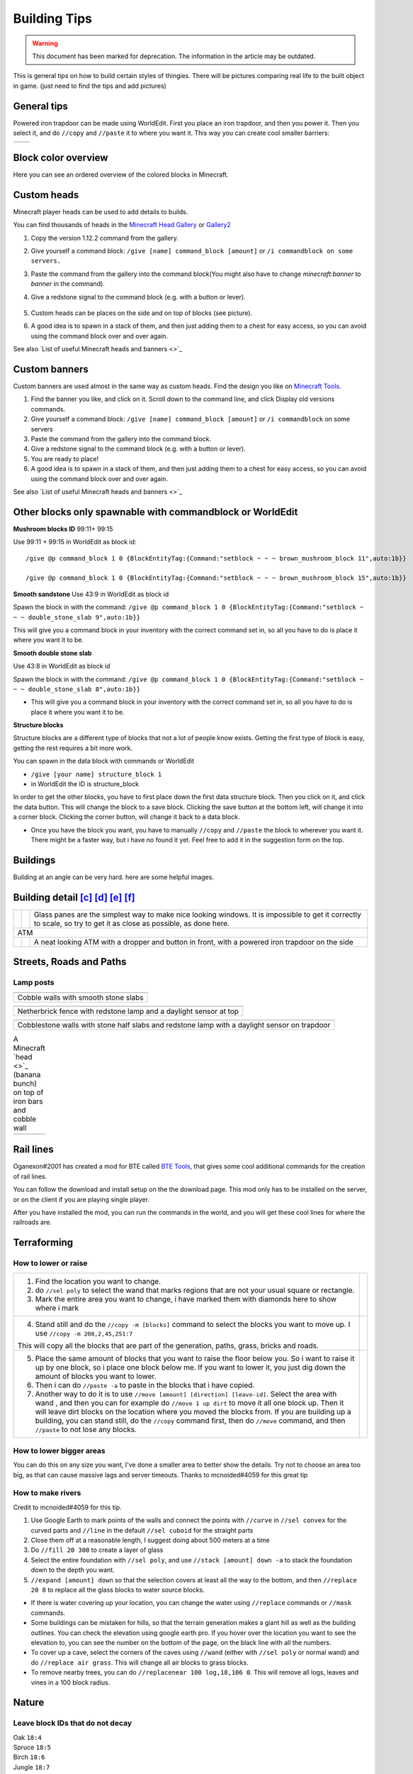Building Tips
=============
.. warning:: This document has been marked for deprecation. The information in the article may be outdated. 

This is general tips on how to build certain styles of thingies. There will be pictures comparing real life to the built object in game. (just need to find the tips and add pictures)

General tips
------------
Powered iron trapdoor can be made using WorldEdit. First you place an iron trapdoor, and then you power it. Then you select it, and do ``//copy`` and ``//paste`` it to where you want it. This way you can create cool smaller barriers:

.. table::

    ==========================  ==========================
    .. image:: img/image19.png  .. image:: img/image11.png
    ==========================  ==========================


Block color overview
--------------------
Here you can see an ordered overview of the colored blocks in Minecraft.

.. image:: img/image17.png

Custom heads
------------

.. image:: img/image13.png

Minecraft player heads can be used to add details to builds.

You can find thousands of heads in the `Minecraft Head Gallery <https://minecraft-heads.com/>`_ or `Gallery2 <https://freshcoal.com/maincollection>`_

    

#. Copy the version 1.12.2 command from the gallery.
#. Give yourself a command block: ``/give [name] command_block [amount]`` or ``/i commandblock on some servers.``

#. Paste the command from the gallery into the command block(You might also have to change `minecraft:banner` to `banner` in the command).
#. Give a redstone signal to the command block (e.g. with a button or lever).

    .. image:: img/image8.png

#. Custom heads can be places on the side and on top of blocks (see picture).
#. A good idea is to spawn in a stack of them, and then just adding them to a chest for easy access, so you can avoid using the command block over and over again.

See also `List of useful Minecraft heads and banners <>`_


Custom banners
--------------

.. image:: img/image23.png

Custom banners are used almost in the same way as custom heads. Find the design you like on `Minecraft Tools <https://minecraft.tools/en/banner-galery.php>`_.

#. Find the banner you like, and click on it. Scroll down to the command line, and click Display old versions commands.
#. Give yourself a command block: ``/give [name] command_block [amount]`` or ``/i commandblock`` on some servers

#. Paste the command from the gallery into the command block.
#. Give a redstone signal to the command block (e.g. with a button or lever).
#. You are ready to place!
#. A good idea is to spawn in a stack of them, and then just adding them to a chest for easy access, so you can avoid using the command block over and over again.

See also `List of useful Minecraft heads and banners <>`_


Other blocks only spawnable with commandblock or WorldEdit
----------------------------------------------------------
**Mushroom blocks ID** 99:11+ 99:15

.. image:: img/image21.png

Use 99:11 + 99:15 in WorldEdit as block id::

    /give @p command_block 1 0 {BlockEntityTag:{Command:"setblock ~ ~ ~ brown_mushroom_block 11",auto:1b}}

    /give @p command_block 1 0 {BlockEntityTag:{Command:"setblock ~ ~ ~ brown_mushroom_block 15",auto:1b}}



**Smooth sandstone**
Use 43:9 in WorldEdit as block id

Spawn the block in with the command: ``/give @p command_block 1 0 {BlockEntityTag:{Command:"setblock ~ ~ ~ double_stone_slab 9",auto:1b}}``

This will give you a command block in your inventory with the correct command set in, so all you have to do is place it where you want it to be.

.. image:: img/image6.png


**Smooth double stone slab**

Use 43:8 in WorldEdit as block id

Spawn the block in with the command: ``/give @p command_block 1 0 {BlockEntityTag:{Command:"setblock ~ ~ ~ double_stone_slab 8",auto:1b}}``

* This will give you a command block in your inventory with the correct command set in, so all you have to do is place it where you want it to be.


**Structure blocks**

Structure blocks are a different type of blocks that not a lot of people know exists. Getting the first type of block is easy, getting the rest requires a bit more work.

.. image:: img/image12.png

You can spawn in the data block with commands or WorldEdit

* ``/give [your name] structure_block 1``
* in WorldEdit the ID is structure_block

In order to get the other blocks, you have to first place down the first data structure block. Then you click on it, and click the data button. This will change the block to a save block. Clicking the save button at the bottom left, will change it into a corner block. Clicking the corner button, will change it back to a data block.

* Once you have the block you want, you have to manually ``//copy`` and ``//paste`` the block to wherever you want it. There might be a faster way, but i have no found it yet. Feel free to add it in the suggestion form on the top.


Buildings
---------

Building at an angle can be very hard. here are some helpful images.

.. image:: img/image25.png
.. image:: img/image3.png
.. image:: img/image20.png


Building detail [c]_ [d]_ [e]_ [f]_
-----------------------------------

.. table::

    +--------------------------+----------------------------+--------------------------------------------------------+
    |.. image:: img/image1.png | .. image:: img/image14.png | Glass panes are the simplest way to make nice looking  |
    |                          |                            | windows. It is impossible to get it correctly to scale,|
    |                          |                            | so try to get it as close as possible, as done here.   |
    +--------------------------+----------------------------+--------------------------------------------------------+
    | ATM                                                                                                            |
    +--------------------------+----------------------------+--------------------------------------------------------+
    |.. image:: img/image10.png| .. image:: img/image4.png  | A neat looking ATM with a dropper and button in front, |
    |                          |                            | with a powered iron trapdoor on the side               |
    +--------------------------+----------------------------+--------------------------------------------------------+


Streets, Roads and Paths
------------------------

.. image:: img/image7.png 


Lamp posts
~~~~~~~~~~

.. table::

    +--------------------------+--------------------------+
    |.. image:: img/image29.png|.. image:: img/image35.png|
    +--------------------------+--------------------------+
    | Cobble walls with smooth stone slabs                |
    +-----------------------------------------------------+

.. table::

    +--------------------------+---------------------------------------+
    |.. image:: img/image5.png |             .. image:: img/image27.png|
    +--------------------------+---------------------------------------+
    | Netherbrick fence with redstone lamp and a daylight sensor at top|
    +------------------------------------------------------------------+

.. table::

    +--------------------------+---------------------------------------+
    |.. image:: img/image32.png|             .. image:: img/image31.png|
    +--------------------------+---------------------------------------+
    | Cobblestone walls with stone half slabs and redstone lamp        |
    | with a daylight sensor on trapdoor                               |
    +--------------------------+---------------------------------------+

.. table:: A Minecraft `head <>`_ (banana bunch) on top of iron bars and cobble wall

    +--------------------------+---------------------------------------+
    |.. image:: img/image37.png|             .. image:: img/image9.png |
    +--------------------------+---------------------------------------+


Rail lines
----------

Oganexon#2001 has created a mod for BTE called `BTE Tools <https://github.com/oganexon/BTE-tools>`_, that gives some cool additional commands for the creation of rail lines.

You can follow the download and install setup on the the download page. This mod only has to be installed on the server, or on the client if you are playing single player.

After you have installed the mod, you can run the commands in the world, and you will get these cool lines for where the railroads are.

.. image:: img/image36.png


Terraforming
------------

How to lower or raise
~~~~~~~~~~~~~~~~~~~~~


.. table::

    +-------------------------------------------------------------------------------------------------------+--------------------------+
    |1. Find the location you want to change.                                                               |.. image:: img/image15.png|    
    |2. do ``//sel poly`` to select the wand that marks regions that are not your usual square or rectangle.|                          |
    |3. Mark the entire area you want to change, i have marked them with diamonds here to show where i mark |                          |
    +-------------------------------------------------------------------------------------------------------+--------------------------+
    |4. Stand still and do the ``//copy -m [blocks]`` command to select the blocks you want to move up.     |.. image:: img/image34.png|
    |   I use ``//copy -m 208,2,45,251:7``                                                                  |                          |
    |\This will copy all the blocks that are part of the generation, paths, grass, bricks and roads.        |                          |
    +-------------------------------------------------------------------------------------------------------+--------------------------+
    |5. Place the same amount of blocks that you want to raise the floor below you.                         |.. image:: img/image26.png|
    |   So i want to raise it up by one block, so i place one block below me.                               |                          |
    |   If you want to lower it, you just dig down the amount of blocks you want to lower.                  |                          |
    |6. Then i can do ``//paste -a`` to paste in the blocks that i have copied.                             |                          |
    |7. Another way to do it is to use ``//move [amount] [direction] [leave-id]``. Select the area with wand|                          |
    |   , and then you can for example do ``//move 1 up dirt`` to move it all one block up.                 |                          |
    |   Then it will leave dirt blocks on the location where you moved the blocks from.                     |                          |
    |   If you are building up a building, you can stand still, do the ``//copy`` command first, then do    |                          |
    |   ``//move`` command, and then ``//paste`` to not lose any blocks.                                    |                          |
    +-------------------------------------------------------------------------------------------------------+--------------------------+


How to lower bigger areas
~~~~~~~~~~~~~~~~~~~~~~~~~
You can do this on any size you want, I've done a smaller area to better show the details. Try not to choose an area too big, as that can cause massive lags and server timeouts.
Thanks to mcnoided#4059 for this great tip

.. table::

    +--------------------------------------------------------------------------------------------------------+--------------------------+
    |1. Select the entire area with //sel poly, extending down to the lowest part of the actual terrain.     |.. image:: img/image39.png|
    |   I have marked it here with diamond blocks. **This region selection is going to remain until you are  |                          |
    |   done, so do not change your selection unless stated otherwise.**                                     |                          |
    |2. Then you do ``//replace !208,45,251:7 0`` This will turn all the blocks that aren't path, brick or   |                          |
    |   gray concrete to air.                                                                                |                          |
    |*If you are doing a terrain with different terrain levels, you will have to use Google Earth to mark    |                          |
    |where the elevation changes and connect each layers points with ``//curve`` in ``//sel convex`` or      |                          |
    |``//line`` in the default ``//sel cuboid``, and then fill in the missing terrain with ``//fill``.*      |                          |
    +--------------------------------------------------------------------------------------------------------+--------------------------+
    |3. Next step is to replace every brick, paths and gray concrete into a block that has gravity, either   |.. image:: img/image40.png|
    |   concrete powder, sand or gravel. I use gravel for bricks, sand for paths, and concrete powder for the|                          |
    |   roads. It is important that you do different gravity blocks for different blocks. So these are the   |                          |
    |   commands i write in:                                                                                 |                          |
    |.. code-block:: batch                                                                                         |                          |
    |                                                                                                        |                          |
    |   //replace 251:7 252:7                                                                                |                          |
    |   //replace 45 14                                                                                      |                          |
    |   //replace 208 12                                                                                     |                          |
    +--------------------------------------------------------------------------------------------------------+--------------------------+
    |4. Once you have done all the different blocks, you want to add another point to your region selection  |.. image:: img/image41.png|    
    |   in the ground which the terrain is going to be on. At this point, you are going to add one block     |                          |
    |   below the gravity blocks. These are the commands i use for that:                                     |                          |
    |.. code-block:: batch                                                                                         |                          |
    |                                                                                                        |                          |
    |   //replace <252:7 251:7                                                                               |                          |
    |   //replace <14 45                                                                                     |                          |
    |   //replace <14 5                                                                                      |                          |
    |..                                                                                                      |                          |
    |                                                                                                        |                          |
    |You have to temporarily have your path blocks as another block, or else the sand will turn the path     |                          |
    |blocks into dirt. I have used planks here.                                                              |                          |
    +--------------------------------------------------------------------------------------------------------+--------------------------+
    |5. Now you can do this command: ``//replace 252:7,14,12 0`` This will remove all the gravity blocks, and|.. image:: img/image42.png|    
    |   if you have done everything correctly, all the blocks should now be in place below.                  |                          |
    +--------------------------------------------------------------------------------------------------------+--------------------------+
    |6. Then it is just to change the blocks around to the blocks you want, and fix up the place.            |.. image:: img/image43.png|    
    |   One fast way to replace all the things you find in the ground, is to use this command:               |                          |
    |   ``//replace !251:7,45,208,0 2``                                                                      |                          |
    +--------------------------------------------------------------------------------------------------------+--------------------------+


How to make rivers
~~~~~~~~~~~~~~~~~~
Credit to mcnoided#4059 for this tip.

#. Use Google Earth to mark points of the walls and connect the points with ``//curve`` in ``//sel convex`` for the curved parts and ``//line`` in the default ``//sel cuboid`` for the straight parts

#. Close them off at a reasonable length, I suggest doing about 500 meters at a time

#. Do ``//fill 20 300`` to create a layer of glass

#. Select the entire foundation with ``//sel poly``, and use ``//stack [amount] down -a`` to stack the foundation down to the depth you want.

#. ``//expand [amount] down`` so that the selection covers at least all the way to the bottom, and then ``//replace 20 8`` to replace all the glass blocks to water source blocks.

* If there is water covering up your location, you can change the water using ``//replace`` commands or ``//mask`` commands.
* Some buildings can be mistaken for hills, so that the terrain generation makes a giant hill as well as the building outlines. You can check the elevation using google earth pro. If you hover over the location you want to see the elevation to, you can see the number on the bottom of the page, on the black line with all the numbers.
* To cover up a cave, select the corners of the caves using ``//wand`` (either with ``//sel poly`` or normal wand) and do ``//replace air grass``. This will change all air blocks to grass blocks.
* To remove nearby trees, you can do ``//replacenear 100 log,18,106 0``. This will remove all logs, leaves and vines in a 100 block radius.


Nature
------

Leave block IDs that do not decay
~~~~~~~~~~~~~~~~~~~~~~~~~~~~~~~~~

| Oak ``18:4`` 
| Spruce ``18:5`` 
| Birch ``18:6`` 
| Jungle ``18:7`` 
| Acacia ``261:4`` 
| Dark Oak ``261:5``.


Creating a forest with custom trees
~~~~~~~~~~~~~~~~~~~~~~~~~~~~~~~~~~~

Planting a bunch of trees have never been easier! A video tutorial on how to use it is found `here at 4:45 <https://youtu.be/hoSwiOyPQWA?t=285>`_. The idea is to create a brush with a tree clipboard on it.

#. At first you have to build the tree you want to place everywhere. This can either be done on the ground or in the air.
#. Then you select the entire area of the tree with your wand, move up to right in front of the tree center on the ground, and do ``//copy [block id]`` So if you use a regular tree, you do ``//copy 17,18`` You can add more ids by separating it with a comma.
#. Select a tool from the creative inventory, and hold it in your hand. This can be any tool, for example a golden axe, or a wooden hoe. Do ``//br clipboard -a -p``

   #. You might get an error message that says “Maximum brush size radius (in configuration): 6” `Here <https://docs.google.com/document/d/1oIdUn9GFXpiducTJJYKiuQNDbpyYB9gGSEUNuBNjZGE/edit#heading=h.nxegwrt5podz>`_ is a guide on how to fix that.

#. At this point your brush is ready! Right click with your tool out to place a tree. To get the best effect, it's better to have several different tree shapes binded to different tools. 


Controlling the the length of vines
~~~~~~~~~~~~~~~~~~~~~~~~~~~~~~~~~~~
To avoid having vines grow longer than you want, you can add barrier blocks to stop the growing. An alternative is string, but barrier blocks are completely invisible. 
Use ``/give [your name] barrier 64`` to add barrier blocks to your inventory.


Building shells and outlines
----------------------------
`PippenFTS has made a video on this! <https://youtu.be/oVvxjMHoWEg?t=136>`_ The tutorial part starts at 2:16, but look through the entire video before you start to build the building. If you wish for a detailed explanation on this to be added here, please message @Aquaday#6574 on the discord server.

We have a list of useful outline commands and tips `on this link <https://docs.google.com/document/d/1psXzI9IDxfzcw7PbSe_QdGwBAIiMwlSL0UIo79uBZBc/edit#heading=h.8p7cyxb5lk9y>`_. Show you how to fast and easy build up walls, either same blocks or different, and also shows you how to work with skyscrapers

`Non-straight Building outlines tutorial <https://www.youtube.com/watch?v=PfYwp43vdGs&feature=youtu.be>`_ This is a way to make outlines in a non straight building.


BTE Normalization
-----------------
Some community members have come together to develop standardized blueprints for common objects in the world. Check out their github page: `BTE-Normalization github <https://bte-n.github.io/EN/Index#n3>`_ to get ideas about how to build some common things like trains, planes, parking lots. This project is a work in progress and will grow overtime.


.. rubric:: Footnotes

.. [c] i might want to move this down to the bottom, as it is going to be filled up with examples
.. [d] I agree, we could try to compess some of the examples by putting them next to each other.
.. [e] Yeah but we also dont want it too small as it would make it harder to actually see what they have done. You can easily zoom in on mobile, but its a bit different on computer, and you also can not open the image in a new window for some reason.
.. [f] That is true.
   
   Depending on how many examples we collect it might even be worth thinking about a second document dedicated  just to example comparisons. At the moment that would maybe be unessecary but in the long run we might collect thousands of comparison examples.

   Personally, I imagine myself looking at the example comparisons a lot more often than the rest of the guidebook so you could say that the two things are rather distinct from each other. Having them in two different documents might therefore even be easier to use for the builders.


   But I guess we have to see how it develops
